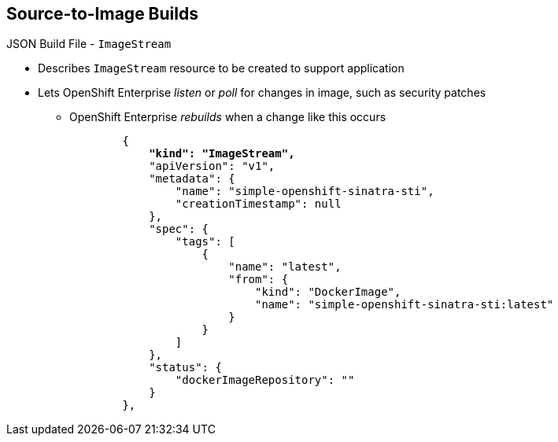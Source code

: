 == Source-to-Image Builds
:noaudio:

.JSON Build File - `ImageStream`

* Describes `ImageStream` resource to be created to support application
* Lets OpenShift Enterprise _listen_ or _poll_ for changes in image, such as security patches
** OpenShift Enterprise _rebuilds_ when a change like this occurs
+
[subs="verbatim,macros"]
----
        {
            pass:quotes[*"kind": "ImageStream",*]
            "apiVersion": "v1",
            "metadata": {
                "name": "simple-openshift-sinatra-sti",
                "creationTimestamp": null
            },
            "spec": {
                "tags": [
                    {
                        "name": "latest",
                        "from": {
                            "kind": "DockerImage",
                            "name": "simple-openshift-sinatra-sti:latest"
                        }
                    }
                ]
            },
            "status": {
                "dockerImageRepository": ""
            }
        },

----


ifdef::showscript[]

=== Transcript

The `ImageStream` section describes the `ImageStream` resource to be created to support the built application.

Using `ImageStreams` lets OpenShift Enterprise _listen_ or _poll_ for changes in the image, such as security patches. OpenShift Enterprise _rebuilds_ when a change like this occurs.

endif::showscript[]

